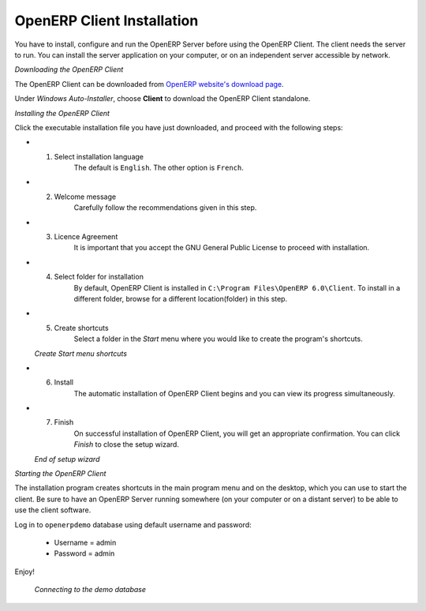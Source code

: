 
.. index::
   single: Installation; OpenERP Client (Windows)
   single: OpenERP Client; Installation (Windows)
.. 

.. windows-client-link:

OpenERP Client Installation
===========================

You have to install, configure and run the OpenERP Server before using the
OpenERP Client. The client needs the server to run. You can install the server
application on your computer, or on an independent server accessible by
network.

*Downloading the OpenERP Client*

The OpenERP Client can be downloaded from
`OpenERP website's download page <http://www.openerp.com/downloads>`_.

Under `Windows Auto-Installer`, choose **Client** to download the OpenERP Client standalone.

*Installing the OpenERP Client*

Click the executable installation file you have just downloaded, and proceed with the following steps:

* 1. Select installation language
	The default is ``English``. The other option is ``French``.

* 2. Welcome message
	Carefully follow the recommendations given in this step.

* 3. Licence Agreement
	It is important that you accept the GNU General Public License to proceed with installation.

* 4. Select folder for installation
	By default, OpenERP Client is installed in ``C:\Program Files\OpenERP 6.0\Client``. To install in a different folder, browse for a different location(folder) in this step.

* 5. Create shortcuts
	Select a folder in the `Start` menu where you would like to create the program's shortcuts.

  .. image:: ../../img/c5_shortcuts.png

  *Create Start menu shortcuts*

* 6. Install
	The automatic installation of OpenERP Client begins and you can view its progress simultaneously.

* 7. Finish
	On successful installation of OpenERP Client, you will get an appropriate confirmation. You can click `Finish` to close the setup wizard.

  .. image:: ../../img/c7_finish.png

  *End of setup wizard*


*Starting the OpenERP Client*

The installation program creates shortcuts in the main program menu and on the desktop, which you can use to start the client.
Be sure to have an OpenERP Server running somewhere (on your computer or on a
distant server) to be able to use the client software.

Log in to ``openerpdemo`` database using default username and password:

  * Username = admin
  * Password = admin

Enjoy!

  .. image:: ../../img/client_startup.png

  *Connecting to the demo database*

